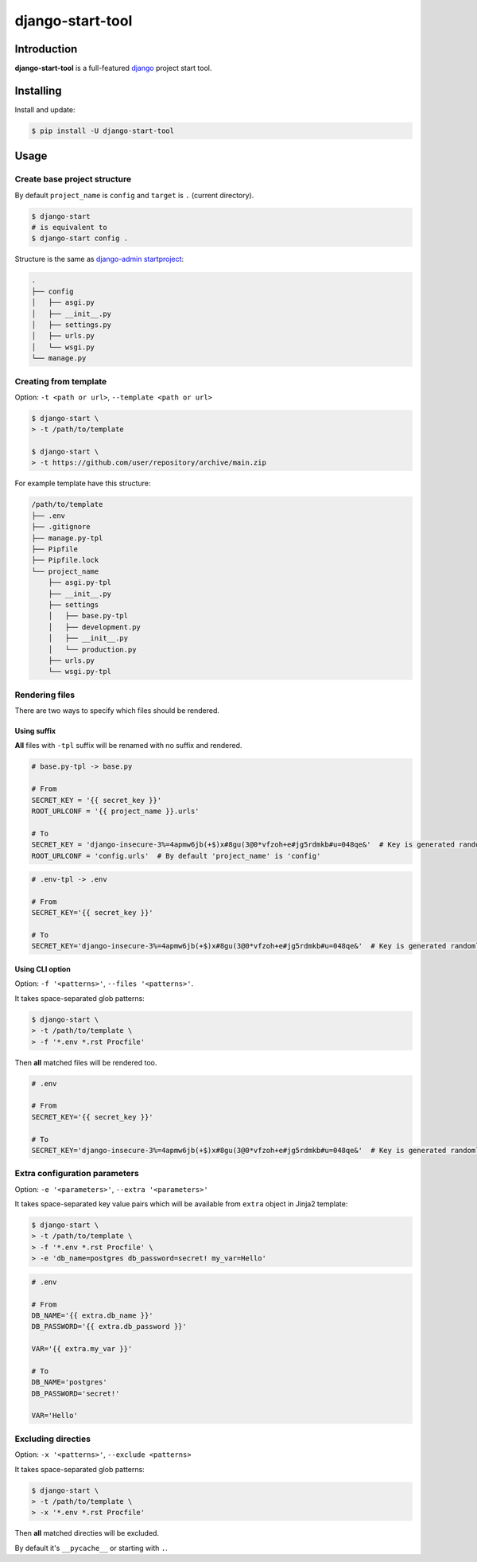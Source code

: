 =================
django-start-tool
=================

.. image:: https://img.shields.io/pypi/v/django-start-tool.svg
    :target: https://pypi.org/project/django-start-tool
    :alt: PyPI

.. image:: https://img.shields.io/pypi/l/django-start-tool.svg
    :target: https://choosealicense.com/licenses/mit
    :alt: License

Introduction
------------

**django-start-tool** is a full-featured django_ project start tool.

.. _django: https://www.djangoproject.com

Installing
----------

Install and update:

.. code-block:: console

    $ pip install -U django-start-tool

Usage
-----

Create base project structure
~~~~~~~~~~~~~~~~~~~~~~~~~~~~~

By default ``project_name`` is ``config``
and ``target`` is ``.`` (current directory).

.. code-block:: console

    $ django-start
    # is equivalent to
    $ django-start config .

Structure is the same as `django-admin startproject`_:

.. _`django-admin startproject`: https://docs.djangoproject.com/en/4.0/ref/django-admin/#startproject

.. code-block::

    .
    ├── config
    │   ├── asgi.py
    │   ├── __init__.py
    │   ├── settings.py
    │   ├── urls.py
    │   └── wsgi.py
    └── manage.py

Creating from template
~~~~~~~~~~~~~~~~~~~~~~

Option: ``-t <path or url>``, ``--template <path or url>``

.. code-block:: console

    $ django-start \
    > -t /path/to/template

    $ django-start \
    > -t https://github.com/user/repository/archive/main.zip

For example template have this structure:

.. code-block::

    /path/to/template
    ├── .env
    ├── .gitignore
    ├── manage.py-tpl
    ├── Pipfile
    ├── Pipfile.lock
    └── project_name
        ├── asgi.py-tpl
        ├── __init__.py
        ├── settings
        │   ├── base.py-tpl
        │   ├── development.py
        │   ├── __init__.py
        │   └── production.py
        ├── urls.py
        └── wsgi.py-tpl

Rendering files
~~~~~~~~~~~~~~~~~~~~~

There are two ways to specify which files should be rendered.

Using suffix
""""""""""""

**All** files with ``-tpl`` suffix will be renamed with no suffix and rendered.

.. code-block:: python

    # base.py-tpl -> base.py

    # From
    SECRET_KEY = '{{ secret_key }}'
    ROOT_URLCONF = '{{ project_name }}.urls'

    # To
    SECRET_KEY = 'django-insecure-3%=4apmw6jb(+$)x#8gu(3@0*vfzoh+e#jg5rdmkb#u=048qe&'  # Key is generated randomly
    ROOT_URLCONF = 'config.urls'  # By default 'project_name' is 'config'

.. code-block:: shell

    # .env-tpl -> .env

    # From
    SECRET_KEY='{{ secret_key }}'

    # To
    SECRET_KEY='django-insecure-3%=4apmw6jb(+$)x#8gu(3@0*vfzoh+e#jg5rdmkb#u=048qe&'  # Key is generated randomly

Using CLI option
""""""""""""""""

Option: ``-f '<patterns>'``, ``--files '<patterns>'``.

It takes space-separated glob patterns:

.. code-block:: console

    $ django-start \
    > -t /path/to/template \
    > -f '*.env *.rst Procfile'

Then **all** matched files will be rendered too.

.. code-block:: shell

    # .env

    # From
    SECRET_KEY='{{ secret_key }}'

    # To
    SECRET_KEY='django-insecure-3%=4apmw6jb(+$)x#8gu(3@0*vfzoh+e#jg5rdmkb#u=048qe&'  # Key is generated randomly

Extra configuration parameters
~~~~~~~~~~~~~~~~~~~~~~~~~~~~~~

Option: ``-e '<parameters>'``, ``--extra '<parameters>'``

It takes space-separated key value pairs which will be available from ``extra`` object in Jinja2 template:

.. code-block:: console

    $ django-start \
    > -t /path/to/template \
    > -f '*.env *.rst Procfile' \
    > -e 'db_name=postgres db_password=secret! my_var=Hello'

.. code-block:: shell

    # .env

    # From
    DB_NAME='{{ extra.db_name }}'
    DB_PASSWORD='{{ extra.db_password }}'

    VAR='{{ extra.my_var }}'

    # To
    DB_NAME='postgres'
    DB_PASSWORD='secret!'

    VAR='Hello'

Excluding directies
~~~~~~~~~~~~~~~~~~~

Option: ``-x '<patterns>'``, ``--exclude <patterns>``

It takes space-separated glob patterns:

.. code-block:: console

    $ django-start \
    > -t /path/to/template \
    > -x '*.env *.rst Procfile'

Then **all** matched directies will be excluded.

By default it's ``__pycache__`` or starting with ``.``.
